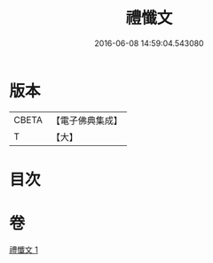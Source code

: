 #+TITLE: 禮懺文 
#+DATE: 2016-06-08 14:59:04.543080

* 版本
 |     CBETA|【電子佛典集成】|
 |         T|【大】     |

* 目次

* 卷
[[file:KR6s0048_001.txt][禮懺文 1]]

